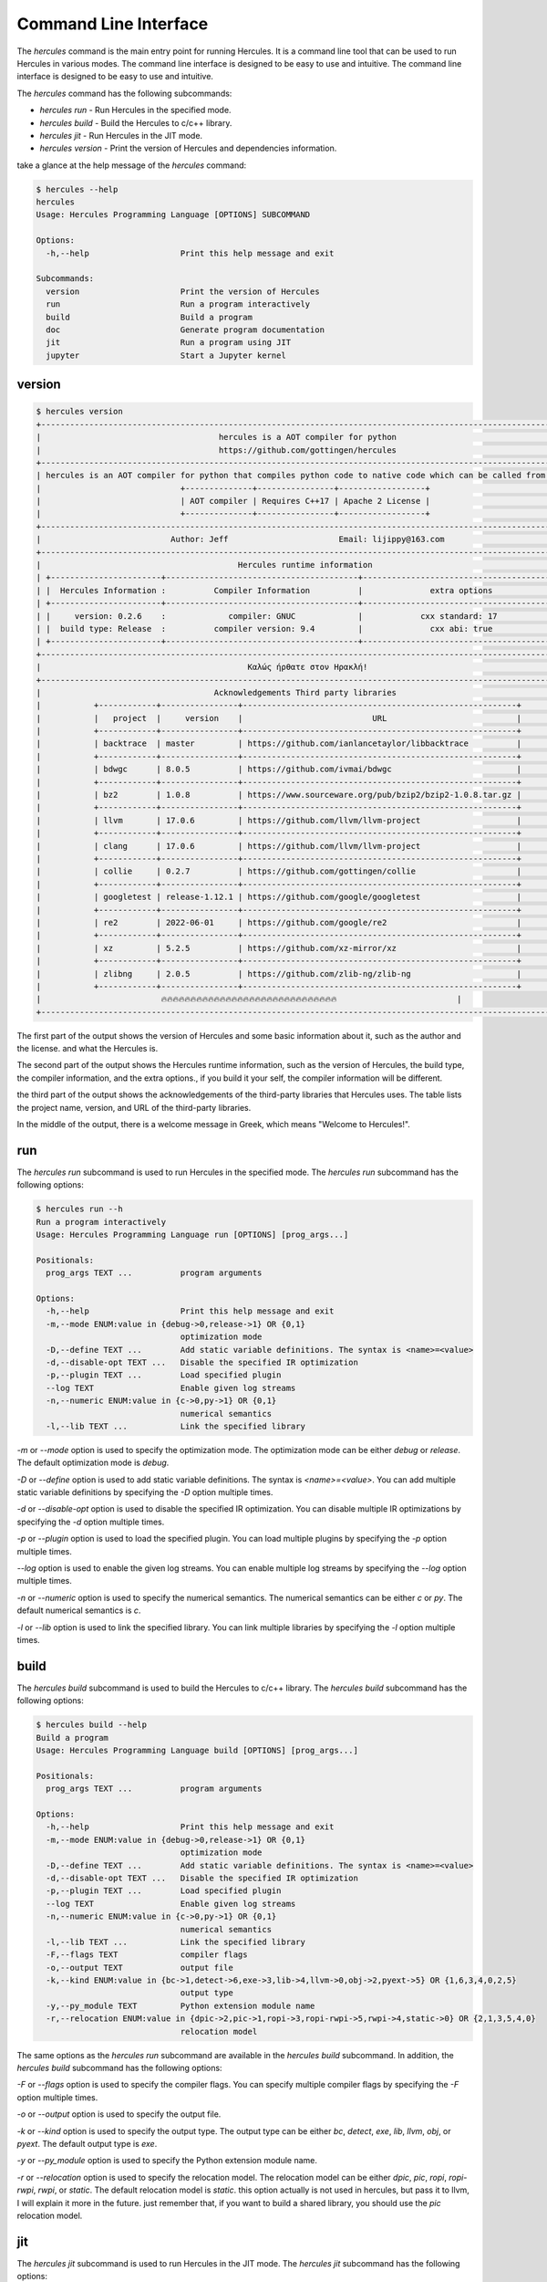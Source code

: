 .. Copyright 2024 The Elastic AI Search Authors.
.. Licensed under the Apache License, Version 2.0 (the "License");

.. _cmd-line:

Command Line Interface
===========================

The `hercules` command is the main entry point for running Hercules. It is a command line tool
that can be used to run Hercules in various modes. The command line interface is designed to be
easy to use and intuitive. The command line interface is designed to be easy to use and intuitive.

The `hercules` command has the following subcommands:

- `hercules run` - Run Hercules in the specified mode.
- `hercules build` - Build the Hercules to c/c++ library.
- `hercules jit` - Run Hercules in the JIT mode.
- `hercules version` - Print the version of Hercules and dependencies information.

take a glance at the help message of the `hercules` command:

.. code-block:: bash

    $ hercules --help
    hercules
    Usage: Hercules Programming Language [OPTIONS] SUBCOMMAND

    Options:
      -h,--help                   Print this help message and exit

    Subcommands:
      version                     Print the version of Hercules
      run                         Run a program interactively
      build                       Build a program
      doc                         Generate program documentation
      jit                         Run a program using JIT
      jupyter                     Start a Jupyter kernel

version
----------------

..  code-block:: bash

    $ hercules version
    +--------------------------------------------------------------------------------------------------------------+
    |                                     hercules is a AOT compiler for python                                    |
    |                                     https://github.com/gottingen/hercules                                    |
    +--------------------------------------------------------------------------------------------------------------+
    | hercules is an AOT compiler for python that compiles python code to native code which can be called from C++ |
    |                             +--------------+----------------+------------------+                             |
    |                             | AOT compiler | Requires C++17 | Apache 2 License |                             |
    |                             +--------------+----------------+------------------+                             |
    +--------------------------------------------------------------------------------------------------------------+
    |                           Author: Jeff                       Email: lijippy@163.com                          |
    +--------------------------------------------------------------------------------------------------------------+
    |                                         Hercules runtime information                                         |
    | +-----------------------+----------------------------------------+----------------------------------------+  |
    | |  Hercules Information :          Compiler Information          |              extra options             |  |
    | +-----------------------+----------------------------------------+----------------------------------------+  |
    | |     version: 0.2.6    :             compiler: GNUC             |            cxx standard: 17            |  |
    | |  build type: Release  :          compiler version: 9.4         |              cxx abi: true             |  |
    | +-----------------------+----------------------------------------+----------------------------------------+  |
    +--------------------------------------------------------------------------------------------------------------+
    |                                           Καλώς ήρθατε στον Ηρακλή!                                          |
    +--------------------------------------------------------------------------------------------------------------+
    |                                    Acknowledgements Third party libraries                                    |
    |           +------------+----------------+---------------------------------------------------------+          |
    |           |   project  |     version    |                           URL                           |          |
    |           +------------+----------------+---------------------------------------------------------+          |
    |           | backtrace  | master         | https://github.com/ianlancetaylor/libbacktrace          |          |
    |           +------------+----------------+---------------------------------------------------------+          |
    |           | bdwgc      | 8.0.5          | https://github.com/ivmai/bdwgc                          |          |
    |           +------------+----------------+---------------------------------------------------------+          |
    |           | bz2        | 1.0.8          | https://www.sourceware.org/pub/bzip2/bzip2-1.0.8.tar.gz |          |
    |           +------------+----------------+---------------------------------------------------------+          |
    |           | llvm       | 17.0.6         | https://github.com/llvm/llvm-project                    |          |
    |           +------------+----------------+---------------------------------------------------------+          |
    |           | clang      | 17.0.6         | https://github.com/llvm/llvm-project                    |          |
    |           +------------+----------------+---------------------------------------------------------+          |
    |           | collie     | 0.2.7          | https://github.com/gottingen/collie                     |          |
    |           +------------+----------------+---------------------------------------------------------+          |
    |           | googletest | release-1.12.1 | https://github.com/google/googletest                    |          |
    |           +------------+----------------+---------------------------------------------------------+          |
    |           | re2        | 2022-06-01     | https://github.com/google/re2                           |          |
    |           +------------+----------------+---------------------------------------------------------+          |
    |           | xz         | 5.2.5          | https://github.com/xz-mirror/xz                         |          |
    |           +------------+----------------+---------------------------------------------------------+          |
    |           | zlibng     | 2.0.5          | https://github.com/zlib-ng/zlib-ng                      |          |
    |           +------------+----------------+---------------------------------------------------------+          |
    |                         🔥🔥🔥🔥🔥🔥🔥🔥🔥🔥🔥🔥🔥🔥🔥🔥🔥🔥🔥🔥🔥🔥🔥🔥🔥🔥🔥🔥🔥🔥                         |
    +--------------------------------------------------------------------------------------------------------------+

The first part of the output shows the version of Hercules and some basic information about it, such as the author and
the license. and what the Hercules is.

The second part of the output shows the Hercules runtime information, such as the version of Hercules, the build type,
the compiler information, and the extra options., if you build it your self, the compiler information will be different.

the third part of the output shows the acknowledgements of the third-party libraries that Hercules uses. The table lists
the project name, version, and URL of the third-party libraries.

In the middle of the output, there is a welcome message in Greek, which means "Welcome to Hercules!".

run
----------------

The `hercules run` subcommand is used to run Hercules in the specified mode. The `hercules run` subcommand has
the following options:

.. code-block:: bash

    $ hercules run --h
    Run a program interactively
    Usage: Hercules Programming Language run [OPTIONS] [prog_args...]

    Positionals:
      prog_args TEXT ...          program arguments

    Options:
      -h,--help                   Print this help message and exit
      -m,--mode ENUM:value in {debug->0,release->1} OR {0,1}
                                  optimization mode
      -D,--define TEXT ...        Add static variable definitions. The syntax is <name>=<value>
      -d,--disable-opt TEXT ...   Disable the specified IR optimization
      -p,--plugin TEXT ...        Load specified plugin
      --log TEXT                  Enable given log streams
      -n,--numeric ENUM:value in {c->0,py->1} OR {0,1}
                                  numerical semantics
      -l,--lib TEXT ...           Link the specified library


`-m` or `--mode` option is used to specify the optimization mode. The optimization mode can be either `debug` or `release`.
The default optimization mode is `debug`.

`-D` or `--define` option is used to add static variable definitions. The syntax is `<name>=<value>`. You can add multiple
static variable definitions by specifying the `-D` option multiple times.

`-d` or `--disable-opt` option is used to disable the specified IR optimization. You can disable multiple IR optimizations
by specifying the `-d` option multiple times.

`-p` or `--plugin` option is used to load the specified plugin. You can load multiple plugins by specifying the `-p` option
multiple times.

`--log` option is used to enable the given log streams. You can enable multiple log streams by specifying the `--log` option
multiple times.

`-n` or `--numeric` option is used to specify the numerical semantics. The numerical semantics can be either `c` or `py`.
The default numerical semantics is `c`.

`-l` or `--lib` option is used to link the specified library. You can link multiple libraries by specifying the `-l` option
multiple times.

build
----------------

The `hercules build` subcommand is used to build the Hercules to c/c++ library. The `hercules build` subcommand has
the following options:

.. code-block:: bash

    $ hercules build --help
    Build a program
    Usage: Hercules Programming Language build [OPTIONS] [prog_args...]

    Positionals:
      prog_args TEXT ...          program arguments

    Options:
      -h,--help                   Print this help message and exit
      -m,--mode ENUM:value in {debug->0,release->1} OR {0,1}
                                  optimization mode
      -D,--define TEXT ...        Add static variable definitions. The syntax is <name>=<value>
      -d,--disable-opt TEXT ...   Disable the specified IR optimization
      -p,--plugin TEXT ...        Load specified plugin
      --log TEXT                  Enable given log streams
      -n,--numeric ENUM:value in {c->0,py->1} OR {0,1}
                                  numerical semantics
      -l,--lib TEXT ...           Link the specified library
      -F,--flags TEXT             compiler flags
      -o,--output TEXT            output file
      -k,--kind ENUM:value in {bc->1,detect->6,exe->3,lib->4,llvm->0,obj->2,pyext->5} OR {1,6,3,4,0,2,5}
                                  output type
      -y,--py_module TEXT         Python extension module name
      -r,--relocation ENUM:value in {dpic->2,pic->1,ropi->3,ropi-rwpi->5,rwpi->4,static->0} OR {2,1,3,5,4,0}
                                  relocation model

The same options as the `hercules run` subcommand are available in the `hercules build` subcommand. In addition, the
`hercules build` subcommand has the following options:

`-F` or `--flags` option is used to specify the compiler flags. You can specify multiple compiler flags by specifying the
`-F` option multiple times.

`-o` or `--output` option is used to specify the output file.

`-k` or `--kind` option is used to specify the output type. The output type can be either `bc`, `detect`, `exe`, `lib`,
`llvm`, `obj`, or `pyext`. The default output type is `exe`.

`-y` or `--py_module` option is used to specify the Python extension module name.

`-r` or `--relocation` option is used to specify the relocation model. The relocation model can be either `dpic`, `pic`,
`ropi`, `ropi-rwpi`, `rwpi`, or `static`. The default relocation model is `static`.
this option actually is not used in hercules, but pass it to llvm, I will explain it more in the future. just remember that,
if you want to build a shared library, you should use the `pic` relocation model.

jit
----------------

The `hercules jit` subcommand is used to run Hercules in the JIT mode. The `hercules jit` subcommand has the following options:

.. code-block:: bash

    $ hercules jit --help
    Run a program using JIT
    Usage: Hercules Programming Language jit [OPTIONS] [prog_args...]

    Positionals:
      prog_args TEXT ...          program arguments

    Options:
      -h,--help                   Print this help message and exit
      -m,--mode ENUM:value in {debug->0,release->1} OR {0,1}
                                  optimization mode
      -D,--define TEXT ...        Add static variable definitions. The syntax is <name>=<value>
      -d,--disable-opt TEXT ...   Disable the specified IR optimization
      -p,--plugin TEXT ...        Load specified plugin
      --log TEXT                  Enable given log streams
      -n,--numeric ENUM:value in {c->0,py->1} OR {0,1}
                                  numerical semantics
      -l,--lib TEXT ...           Link the specified library


The same options as the `hercules run` subcommand and the `hercules build` subcommand are
available in the `hercules jit` subcommand.


